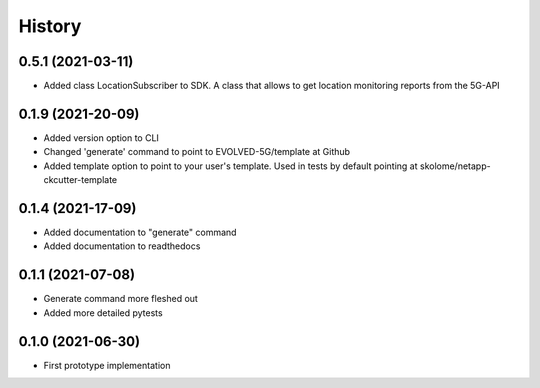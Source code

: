 =======
History
=======

0.5.1 (2021-03-11)
------------------

* Added class LocationSubscriber to SDK. A class that allows to get location monitoring reports from the 5G-API


0.1.9 (2021-20-09)
------------------

* Added version option to CLI
* Changed 'generate' command to point to EVOLVED-5G/template at Github
* Added template option to point to your user's template. Used in tests by default pointing at skolome/netapp-ckcutter-template


0.1.4 (2021-17-09)
------------------

* Added documentation to "generate" command
* Added documentation to readthedocs 

0.1.1 (2021-07-08)
------------------

* Generate command more fleshed out
* Added more detailed pytests 


0.1.0 (2021-06-30)
------------------

* First prototype implementation
